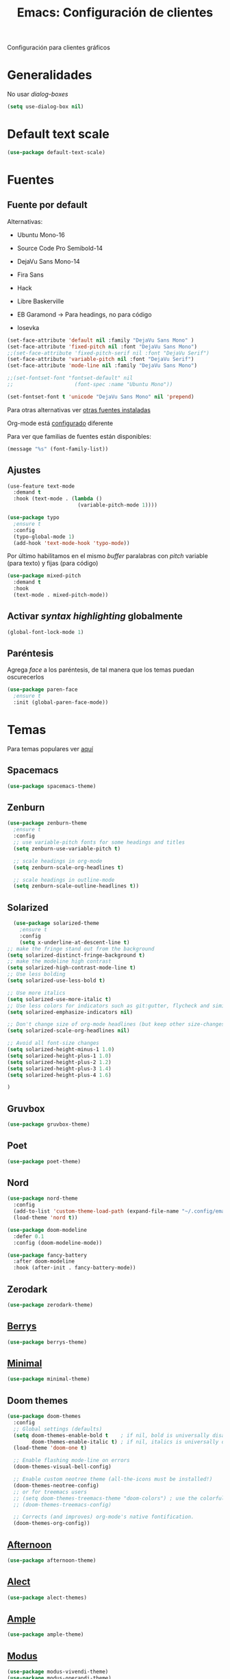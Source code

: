 #+TITLE:  Emacs: Configuración de clientes
#+AUTHOR: Adolfo De Unánue
#+EMAIL:  nanounanue@gmail.com
#+STARTUP: showeverything
#+STARTUP: nohideblocks
#+STARTUP: indent
#+PROPERTY:    header-args:emacs-lisp  :tangle ~/.config/emacs/elisp/setup-client.el
#+PROPERTY:    header-args:shell  :tangle no
#+PROPERTY:    header-args        :results silent   :eval no-export   :comments org
#+OPTIONS:     num:nil toc:nil todo:nil tasks:nil tags:nil
#+OPTIONS:     skip:nil author:nil email:nil creator:nil timestamp:nil
#+INFOJS_OPT:  view:nil toc:nil ltoc:t mouse:underline buttons:0 path:http://orgmode.org/org-info.js
#+TAGS:   emacs

Configuración para clientes gráficos

* Generalidades

No usar /dialog-boxes/

#+BEGIN_SRC emacs-lisp
(setq use-dialog-box nil)
#+END_SRC


* Default text scale

#+begin_src emacs-lisp
(use-package default-text-scale)
#+end_src

* Fuentes

** Fuente por default

Alternativas: 

- Ubuntu Mono-16
- Source Code Pro Semibold-14
- DejaVu Sans Mono-14
- Fira Sans
- Hack
- Libre Baskerville

- EB Garamond -> Para headings, no para código
- Iosevka

#+begin_src emacs-lisp
(set-face-attribute 'default nil :family "DejaVu Sans Mono" )
(set-face-attribute 'fixed-pitch nil :font "DejaVu Sans Mono")
;;(set-face-attribute 'fixed-pitch-serif nil :font "DejaVu Serif")
(set-face-attribute 'variable-pitch nil :font "DejaVu Serif")
(set-face-attribute 'mode-line nil :family "DejaVu Sans Mono")

;;(set-fontset-font "fontset-default" nil
;;                    (font-spec :name "Ubuntu Mono"))

(set-fontset-font t 'unicode "DejaVu Sans Mono" nil 'prepend)
#+end_src


Para otras alternativas ver [[file:~/dotfiles/fonts.org][otras fuentes instaladas]]

Org-mode está [[file:emacs-org-mode.org][configurado]] diferente

Para ver que familias de fuentes están disponibles:

#+BEGIN_SRC emacs-lisp :tangle no
(message "%s" (font-family-list))
#+END_SRC

** Ajustes

#+BEGIN_SRC emacs-lisp
  (use-feature text-mode
    :demand t
    :hook (text-mode . (lambda ()
                         (variable-pitch-mode 1))))
#+END_SRC


#+BEGIN_SRC emacs-lisp :tangle no
(use-package typo
  ;ensure t
  :config
  (typo-global-mode 1)
  (add-hook 'text-mode-hook 'typo-mode))
#+END_SRC

Por último habilitamos en el mismo /buffer/ paralabras con /pitch/
variable (para texto) y fijas (para código)

#+begin_src emacs-lisp
(use-package mixed-pitch
  :demand t
  :hook
  (text-mode . mixed-pitch-mode))
#+end_src



** Activar /syntax highlighting/ globalmente

 #+BEGIN_SRC emacs-lisp
 (global-font-lock-mode 1)
 #+END_SRC


** Paréntesis

Agrega /face/ a los paréntesis, de tal manera que los temas puedan oscurecerlos

#+BEGIN_SRC emacs-lisp
(use-package paren-face
  ;ensure t
  :init (global-paren-face-mode))
#+END_SRC

*  Temas

Para temas populares ver [[https://emacsthemes.com/popular/index.html][aquí]]

** Spacemacs
#+begin_src emacs-lisp
(use-package spacemacs-theme)
#+end_src

** Zenburn

#+BEGIN_SRC emacs-lisp
  (use-package zenburn-theme
    ;ensure t
    :config
    ;; use variable-pitch fonts for some headings and titles
    (setq zenburn-use-variable-pitch t)

    ;; scale headings in org-mode
    (setq zenburn-scale-org-headlines t)

    ;; scale headings in outline-mode
    (setq zenburn-scale-outline-headlines t))
#+END_SRC

** Solarized

#+BEGIN_SRC emacs-lisp
  (use-package solarized-theme
    ;ensure t
    :config
    (setq x-underline-at-descent-line t)
;; make the fringe stand out from the background
(setq solarized-distinct-fringe-background t)
;; make the modeline high contrast
(setq solarized-high-contrast-mode-line t)
;; Use less bolding
(setq solarized-use-less-bold t)

;; Use more italics
(setq solarized-use-more-italic t)
;; Use less colors for indicators such as git:gutter, flycheck and similar
(setq solarized-emphasize-indicators nil)

;; Don't change size of org-mode headlines (but keep other size-changes)
(setq solarized-scale-org-headlines nil)

;; Avoid all font-size changes
(setq solarized-height-minus-1 1.0)
(setq solarized-height-plus-1 1.0)
(setq solarized-height-plus-2 1.2)
(setq solarized-height-plus-3 1.4)
(setq solarized-height-plus-4 1.6)

)
#+END_SRC

** Gruvbox

#+BEGIN_SRC emacs-lisp
(use-package gruvbox-theme)
#+END_SRC


** Poet

#+BEGIN_SRC emacs-lisp
(use-package poet-theme)
#+END_SRC

** Nord

#+BEGIN_SRC emacs-lisp
(use-package nord-theme
  :config
  (add-to-list 'custom-theme-load-path (expand-file-name "~/.config/emacs/themes/"))
  (load-theme 'nord t))

(use-package doom-modeline
  :defer 0.1
  :config (doom-modeline-mode))

(use-package fancy-battery
  :after doom-modeline
  :hook (after-init . fancy-battery-mode))
#+END_SRC

** Zerodark

#+begin_src emacs-lisp
(use-package zerodark-theme)
#+end_src

** [[https://github.com/vbuzin/berrys-theme][Berrys]]

#+begin_src emacs-lisp :tangle no
(use-package berrys-theme)
#+end_src

** [[https://github.com/anler/minimal-theme][Minimal]]

#+begin_src emacs-lisp
(use-package minimal-theme)
#+end_src

** Doom themes

#+begin_src emacs-lisp
(use-package doom-themes
  :config
  ;; Global settings (defaults)
  (setq doom-themes-enable-bold t    ; if nil, bold is universally disabled
        doom-themes-enable-italic t) ; if nil, italics is universally disabled
  (load-theme 'doom-one t)

  ;; Enable flashing mode-line on errors
  (doom-themes-visual-bell-config)
  
  ;; Enable custom neotree theme (all-the-icons must be installed!)
  (doom-themes-neotree-config)
  ;; or for treemacs users
  ;; (setq doom-themes-treemacs-theme "doom-colors") ; use the colorful treemacs theme
  ;; (doom-themes-treemacs-config)
  
  ;; Corrects (and improves) org-mode's native fontification.
  (doom-themes-org-config))
#+end_src


** [[https://github.com/osener/emacs-afternoon-theme][Afternoon]]

#+begin_src emacs-lisp
(use-package afternoon-theme)
#+end_src


** [[https://github.com/alezost/alect-themes][Alect]]

#+begin_src emacs-lisp
(use-package alect-themes)
#+end_src

** [[https://github.com/jordonbiondo/ample-theme][Ample]]

#+begin_src emacs-lisp
(use-package ample-theme)
#+end_src


** [[https://gitlab.com/protesilaos/modus-themes][Modus]]

#+begin_src emacs-lisp  
(use-package modus-vivendi-theme)
(use-package modus-operandi-theme)
#+end_src



** Selección del tema 

#+begin_src emacs-lisp
(if (display-graphic-p)
    (load-theme 'poet 'no-confirm)
  (load-theme 'wheatgrass))  ;; wheatgrass included in emacs
#+end_src


* all-the-icons

#+BEGIN_SRC emacs-lisp
(use-package all-the-icons)
#+END_SRC

#+BEGIN_SRC emacs-lisp :tangle no
(all-the-icons-install-fonts)
#+END_SRC

Integrarlo con [[file:emacs-ivy.org][ivy y counsel]]
#+BEGIN_SRC emacs-lisp
(use-package all-the-icons-ivy
  :demand t
  :after (all-the-icons ivy)
  :custom (all-the-icons-ivy-file-commands '(counsel-dired-jump
                                             counsel-find-file
                                             counsel-file-jump
                                             counsel-find-library
                                             counsel-git
                                             counsel-projectile-find-dir
                                             counsel-projectile-find-file
                                             counsel-recentf))
  (all-the-icons-ivy-buffer-commands '(ivy-switch-buffer-other-window))
  :config
  (add-to-list 'all-the-icons-ivy-file-commands 'counsel-dired-jump)
  (add-to-list 'all-the-icons-ivy-file-commands 'counsel-find-library)
  (all-the-icons-ivy-setup))
#+END_SRC

 =dired=

#+BEGIN_SRC emacs-lisp
(use-package all-the-icons-dired
  :demand t
  :config
  (add-hook 'dired-mode-hook 'all-the-icons-dired-mode))

#+END_SRC

Y finalmente =company-box= (/Front end/ con íconos para =company=)

#+BEGIN_SRC emacs-lisp
(use-package company-box
  :after company
  :diminish
  :hook (company-mode . company-box-mode))
#+END_SRC


* mode-line

Por el momento uso [[https://github.com/Malabarba/smart-mode-line/][smart-mode-line]]

#+BEGIN_SRC emacs-lisp
(use-package smart-mode-line
  :demand t
  :config
  (setq sml/shorten-directory t)
  (setq sml/shorten-modes t)
  (setq sml/no-confirm-load-theme t)
  (sml/setup))
#+END_SRC


* Dashboard

|----------------------------+------------------|
| Shortcut                   | Function         |
|----------------------------+------------------|
| Tab Or C-i                 | Next Item        |
| Shift-Tab                  | Previous Item    |
| Return / Mouse Click / C-m | Open             |
| r                          | Recent files     |
| m                          | Bookmarks        |
| p                          | Projects         |
| a                          | Org-Mode Agenda  |
| e                          | Registers        |
| g                          | Refresh contents |
| {                          | Previous section |
| }                          | Next section     |

#+BEGIN_SRC emacs-lisp
(use-package dashboard
  :demand t
  :preface
  (defun nanounanue/dashboard-banner ()
    "Sets a dashboard banner including information on package initialization
     time and garbage collections."
    (setq dashboard-banner-logo-title
          (format "Emacs ready in %.2f seconds with %d garbage collections."
                  (float-time
                   (time-subtract after-init-time before-init-time)) gcs-done)))
  :hook
  (dashboard-mode . nanounanue/dashboard-banner)
  :custom
  (dashboard-startup-banner 'official)
  ;; Content is not centered by default. To center, set
  (dashboard-center-content t)

  ;; To disable shortcut "jump" indicators for each section, set
  (dashboard-show-shortcuts t)
  (dashboard-set-heading-icons t)
  (dashboard-set-file-icons t)
  (dashboard-set-navigator t)
  (show-week-agenda-p t)
  (dashboard-items '((recents  . 5)
                     (projects . 5)
                     (agenda   . 5)))

  ;;To show info about the packages loaded and the init time:
  (dashboard-set-init-info t)

  :config
  (dashboard-setup-startup-hook))
#+END_SRC

* Zoom

#+begin_src emacs-lisp
(use-package zoom-frm)
#+end_src

* Tabs

*NOTA*: Deshabilitado, no agrega valor y ocupa mucho espacio

#+begin_src emacs-lisp
(use-package centaur-tabs
  :disabled t
  :config
  (setq centaur-tabs-style "bar")
  (setq centaur-tabs-height 30)
  (setq centaur-tabs-modified-marker "●")
  (setq centaur-tabs-set-icons t)
  (setq centaur-tabs-set-bar 'over)
  (setq centaur-tabs-set-modified-marker t)
  (centaur-tabs-headline-match)
  (centaur-tabs-mode t)
  :bind
  ("C-<prior>" . centaur-tabs-backward)
  ("C-<next>" . centaur-tabs-forward))
#+end_src

* Clientes

** [[https://github.com/syohex/emacs-emamux/][Emamux]]

¡Controla =tmux= desde Emacs!

#+begin_src emacs-lisp
(use-package emamux)
#+end_src

** Pocket Reader

Uno de los elementos *indispensables* para una experiencia de lectura
rica es =pocket=:

#+begin_src emacs-lisp :tangle no
(use-package pocket-reader)
#+end_src

La primera vez, ejecuta

#+begin_src emacs-lisp :tangle no
(pocket-reader)
#+end_src


Y luego sigue las instrucciones.


* Al final

#+BEGIN_SRC emacs-lisp
(provide 'setup-client)
#+END_SRC
